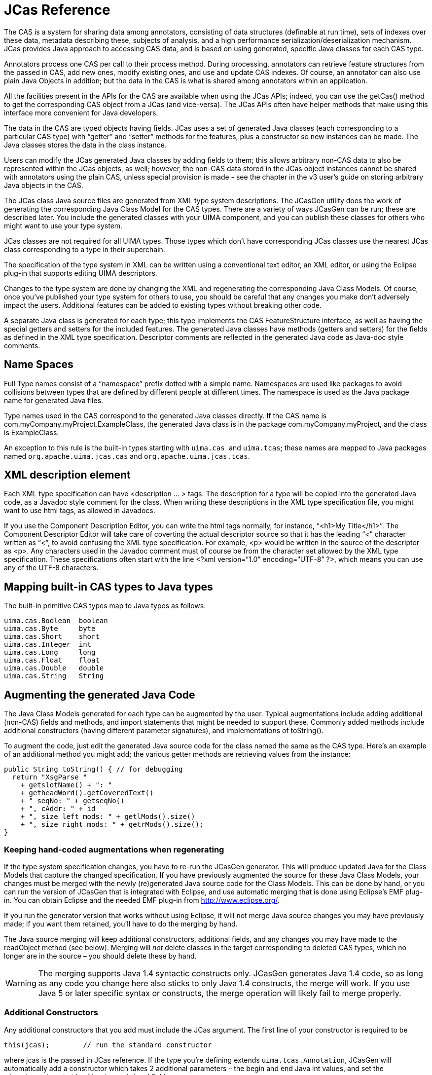 // Licensed to the Apache Software Foundation (ASF) under one
// or more contributor license agreements. See the NOTICE file
// distributed with this work for additional information
// regarding copyright ownership. The ASF licenses this file
// to you under the Apache License, Version 2.0 (the
// "License"); you may not use this file except in compliance
// with the License. You may obtain a copy of the License at
//
// http://www.apache.org/licenses/LICENSE-2.0
//
// Unless required by applicable law or agreed to in writing,
// software distributed under the License is distributed on an
// "AS IS" BASIS, WITHOUT WARRANTIES OR CONDITIONS OF ANY
// KIND, either express or implied. See the License for the
// specific language governing permissions and limitations
// under the License.

[[ugr.ref.jcas]]
= JCas Reference

The CAS is a system for sharing data among annotators, consisting of data structures (definable at run time), sets of indexes over these data, metadata describing these, subjects of analysis, and a high performance serialization/deserialization mechanism.
JCas provides Java approach to accessing CAS data, and is based on using generated, specific Java classes for each CAS type.

Annotators process one CAS per call to their process method.
During processing, annotators can retrieve feature structures from the passed in CAS, add new ones, modify existing ones, and use and update CAS indexes.
Of course, an annotator can also use plain Java Objects in addition; but the data in the CAS is what is shared among annotators within an application.

All the facilities present in the APIs for the CAS are available when using the JCas APIs; indeed, you can use the getCas() method to get the corresponding CAS object from a JCas (and vice-versa). The JCas APIs often have helper methods that make using this interface more convenient for Java developers.

The data in the CAS are typed objects having fields.
JCas uses a set of generated Java classes (each corresponding to a particular CAS type) with "`getter`" and "`setter`" methods for the features, plus a constructor so new instances can be made.
The Java classes stores the data in the class instance.

Users can modify the JCas generated Java classes by adding fields to them; this allows arbitrary non-CAS data to also be represented within the JCas objects, as well; however, the non-CAS data stored in the JCas object instances cannot be shared with annotators using the plain CAS, unless special provision is made - see the chapter in the v3 user's guide on storing arbitrary Java objects in the CAS.

The JCas class Java source files are generated from XML type system descriptions.
The JCasGen utility does the work of generating the corresponding Java Class Model for the CAS types.
There are a variety of ways JCasGen can be run; these are described later.
You include the generated classes with your UIMA component, and you can publish these classes for others who might want to use your type system.

JCas classes are not required for all UIMA types.
Those types which don't have  corresponding JCas classes use the nearest JCas class corresponding to a type in their superchain.

The specification of the type system in XML can be written using a conventional text editor, an XML editor, or using the Eclipse plug-in that supports editing UIMA descriptors.

Changes to the type system are done by changing the XML and regenerating the corresponding Java Class Models.
Of course, once you've published your type system for others to use, you should be careful that any changes you make don't adversely impact the users.
Additional features can be added to existing types without breaking other code.

A separate Java class is generated for each type; this type implements the CAS FeatureStructure interface, as well as having the special getters and setters for the included features.
The generated Java classes have methods (getters and setters) for the fields as defined in the XML type specification.
Descriptor comments are reflected in the generated Java code as Java-doc style comments.

[[ugr.ref.jcas.name_spaces]]
== Name Spaces

Full Type names consist of a "`namespace`" prefix dotted with a simple name.
Namespaces are used like packages to avoid collisions between types that are defined by different people at different times.
The namespace is used as the Java package name for generated Java files.

Type names used in the CAS correspond to the generated Java classes directly.
If the CAS name is com.myCompany.myProject.ExampleClass, the generated Java class is in the package com.myCompany.myProject, and the class is ExampleClass.

An exception to this rule is the built-in types starting with ``uima.cas ``and ``uima.tcas``; these names are mapped to Java packages named `org.apache.uima.jcas.cas` and ``org.apache.uima.jcas.tcas``.

[[ugr.ref.jcas.use_of_description]]
== XML description element
// <titleabbrev>Use of XML Description</titleabbrev>

Each XML type specification can have <description ... > tags.
The description for a type will be copied into the generated Java code, as a Javadoc style comment for the class.
When writing these descriptions in the XML type specification file, you might want to use html tags, as allowed in Javadocs.

If you use the Component Description Editor, you can write the html tags normally, for instance, "`<h1>My Title</h1>`".
The Component Descriptor Editor will take care of coverting the actual descriptor source so that it has the leading "`<`" character written as "`&lt;`", to avoid confusing the XML type specification.
For example, <p> would be written in the source of the descriptor as &lt;p>. Any characters used in the Javadoc comment must of course be from the character set allowed by the XML type specification.
These specifications often start with the line <?xml version="`1.0`" encoding="`UTF-8`" ?>, which means you can use any of the UTF-8 characters.

[[ugr.ref.jcas.mapping_built_ins]]
== Mapping built-in CAS types to Java types

The built-in primitive CAS types map to Java types as follows:

[source]
----
uima.cas.Boolean  boolean
uima.cas.Byte     byte
uima.cas.Short    short
uima.cas.Integer  int
uima.cas.Long     long
uima.cas.Float    float
uima.cas.Double   double
uima.cas.String   String
----

[[ugr.ref.jcas.augmenting_generated_code]]
== Augmenting the generated Java Code

The Java Class Models generated for each type can be augmented by the user.
Typical augmentations include adding additional (non-CAS) fields and methods, and import statements that might be needed to support these.
Commonly added methods include additional constructors (having different parameter signatures), and implementations of toString().

To augment the code, just edit the generated Java source code for the class named the same as the CAS type.
Here's an example of an additional method you might add; the various getter methods are retrieving values from the instance:

[source]
----
public String toString() { // for debugging
  return "XsgParse "
    + getslotName() + ": "
    + getheadWord().getCoveredText()
    + " seqNo: " + getseqNo()
    + ", cAddr: " + id
    + ", size left mods: " + getlMods().size()
    + ", size right mods: " + getrMods().size();
}
----

[[ugr.ref.jcas.keeping_augmentations_when_regenerating]]
=== Keeping hand-coded augmentations when regenerating

If the type system specification changes, you have to re-run the JCasGen generator.
This will produce updated Java for the Class Models that capture the changed specification.
If you have previously augmented the source for these Java Class Models, your changes must be merged with the newly (re)generated Java source code for the Class Models.
This can be done by hand, or you can run the version of JCasGen that is integrated with Eclipse, and use automatic merging that is done using Eclipse's EMF plug-in.
You can obtain Eclipse and the needed EMF plug-in from http://www.eclipse.org/.

If you run the generator version that works without using Eclipse, it will not merge Java source changes you may have previously made; if you want them retained, you'll have to do the merging by hand.

The Java source merging will keep additional constructors, additional fields, and any changes you may have made to the readObject method (see below). Merging will _not_ delete classes in the target corresponding to deleted CAS types, which no longer are in the source – you should delete these by hand.

[WARNING]
====
The merging supports Java 1.4 syntactic constructs only.
JCasGen generates Java 1.4 code, so as long as any code you change here also sticks to  only Java 1.4 constructs, the merge will work.
If you use Java 5 or later specific syntax or constructs, the merge operation will likely fail to merge properly.
====

[[ugr.ref.jcas.additional_constructors]]
=== Additional Constructors

Any additional constructors that you add must include the JCas argument.
The first line of your constructor is required to be

[source]
----
this(jcas);        // run the standard constructor
----

where jcas is the passed in JCas reference.
If the type you're defining extends ``uima.tcas.Annotation``, JCasGen will automatically add a constructor which takes 2 additional parameters – the begin and end Java int values, and set the `uima.tcas.Annotation```begin`` and `end` fields.

Here's an example: If you're defining a type MyType which has a feature parent, you might make an additional constructor which has an additional argument of parent:

[source]
----
MyType(JCas jcas, MyType parent) {
  this(jcas);        // run the standard constructor
  setParent(parent); // set the parent field from the parameter
}
----

[[ugr.ref.jcas.using_readobject]]
==== Using readObject

Fields defined by augmenting the Java Class Model to include additional fields represent data that exist for this class in Java, in a local JVM (Java Virtual Machine), but do not exist in the CAS when it is passed to other environments (for example, passing to a remote annotator).

A problem can arise when new instances are created, perhaps by the underlying system when it iterates over an index, which is: how to insure that any additional non-CAS fields are properly initialized.
To allow for arbitrary initialization at instance creation time, an initialization method in the Java Class Model, called readObject is used.
The generated default for this method is to do nothing, but it is one of the methods that you can modify –to do whatever initialization might be needed.
It is called with 0 parameters, during the constructor for the object, after the basic object fields have been set up.
It can refer to fields in the CAS using the getters and setters, and other fields in the Java object instance being initialized.

A pre-existing CAS feature structure could exist if a CAS was being passed to this annotator; in this case the JCas system calls the readObject method when creating the corresponding Java instance for the first time for the CAS feature structure.
This can happen at two points: when a new object is being returned from an iterator over a CAS index, or a getter method is getting a field for the first time whose value is a feature structure.

[[ugr.ref.jcas.modifying_generated_items]]
=== Modifying generated items

The following modifications, if made in generated items, will be preserved when regenerating.

The public/private etc.
flags associated with methods (getters and setters). You can change the default ("`public`") if needed.

"`final`" or "`abstract`" can be added to the type itself, with the usual semantics.

[[ugr.ref.jcas.merging_types_from_other_specs]]
== Merging types
// <titleabbrev>Merging Types</titleabbrev>

Type definitions are merged by the framework from all the components being run together.

[[ugr.ref.jcas.merging_types.aggregates_and_cpes]]
=== Aggregate AEs and CPEs as sources of types

When running aggregate AEs (Analysis Engines), or a set of AEs in a collection processing engine, the UIMA framework will build a merged type system (Note: this "`merge`" is merging types, not to be confused with merging Java source code, discussed above). This merged type system has all the types of every component used in the application.
In addition, application code can use UIMA Framework APIs to read and merge type descriptions, manually.

In most cases, each type system can have its own Java Class Models generated individually, perhaps at an earlier time, and the resulting class files (or .jar files containing these class files) can be put in the class path to enable JCas.

However, it is possible that there may be multiple definitions of the same CAS type, each of which might have different features defined.
In this case, the UIMA framework will create a merged type by accumulating all the defined features for a particular type into that type's type definition.
However, the JCas classes for these types are not automatically merged, which can create some issues for JCas users, as discussed in the next section.

[[ugr.ref.jcas.merging_types.jcasgen_support]]
=== JCasGen support for type merging

When there are multiple definitions of the same CAS type with different features defined, then xref:tools.adoc#ugr.tools.jcasgen[JCasGen] can be re-run on the merged type system, to create one set of JCas Class definitions for the merged types, which can then be shared by all the components.
This is typically done by the person who is assembling the Aggregate Analysis Engine or Collection Processing Engine.
The resulting merged Java Class Model will then contain get and set methods for the complete set of features.
These Java classes must then be made available in the class path, __replacing__ the pre-merge versions of the classes.

If hand-modifications were done to the pre-merge versions of the classes, these must be applied to the merged versions, as described in section <<ugr.ref.jcas.keeping_augmentations_when_regenerating>>, above.
If just one of the pre-merge versions had hand-modifications, the source for this hand-modified version can be put into the file system where the generated output will go, and the -merge option for JCasGen will automatically merge the hand-modifications with the generated code.
If _both_ pre-merged versions had hand-modifications, then these modifications must be manually merged.

An alternative to this is packaging the components as individual PEAR files, each with their own version of the JCas generated Classes.
The Framework can run PEAR files using the  pear file descriptor, and supply each component with its particular version of the JCas generated class.

[[ugr.ref.jcas.impact_of_type_merging_on_composability]]
=== Type Merging impacts on Composability

The recommended approach in UIMA is to build and maintain type systems as separate components, which are imported by Annotators.
Using this approach, Type Merging does not occur because the Type System and its JCas classes are centrally managed and shared by the annotators.

If you do choose to create a JCas Annotator that relies on Type Merging (meaning that your annotator redefines a Type that is already in use elsewhere, and adds its own features), this can negatively impact the reusability of your annotator, unless your component is used as a PEAR file.

If not using PEAR file packaging isolation capability, whenever  anyone wants to combine your annotator with another annotator that uses a different version of the same Type, they will need to be aware of all of the issues described in the previous section.
They will need to have the know-how to re-run JCasGen and appropriately set up their classpath to include the merged Java classes and to not include the pre-merge classes.
(To enable this, you should package these classes separately from other .jar files for your annotator, so that they can be more easily excluded.) And, if you have done hand-modifications to your JCas classes, the person assembling your annotator will need to properly merge those changes.
These issues significantly complicate the task of combining annotators, and will cause your annotator not to be as easily reusable as other UIMA annotators. 

[[ugr.ref.jcas.documentannotation_issues]]
=== Adding Features to DocumentAnnotation

There is one built-in type, ``uima.tcas.DocumentAnnotation``,  to which applications can add additional features.
(All other built-in types are "feature-final" and you cannot add additional features to them.)  Frequently, additional features are added to `uima.tcas.DocumentAnnotation`  to provide a place to store document-level metadata.

For the same reasons mentioned in the previous section, adding features to  DocumentAnnotation is not recommended if you are using JCas.
Instead, it is recommended that you define your own type for storing your document-level metadata.
You can create  an instance of this type and add it to the indexes in the usual way.
You can then retrieve this instance using the iterator returned from the method``getAllIndexedFS(type)`` on an instance of a JFSIndexRepository object.
(As of UIMA v2.1, you do not have to declare a custom index in your descriptor to get this to work).

If you do choose to add features to DocumentAnnotation, there are additional issues to be aware of.
The UIMA SDK provides the JCas cover class for the built-in definition of DocumentAnnotation, in the separate jar file ``uima-document-annotation.jar``.
If you add additional features to DocumentAnnotation, you must remove this jar file from your classpath, because you will not want to use the default JCas cover class.
You will need to re-run JCasGen as described in <<ugr.ref.jcas.merging_types.jcasgen_support>>.
JCasGen will generate a new cover class for DocumentAnnotation, which you must place in your classpath in lieu of the version in ``uima-document-annotation.jar``.

Also, this is the reason why the method `JCas.getDocumentAnnotationFs()` returns type ``TOP``, rather than type ``DocumentAnnotation``.
Because the `DocumentAnnotation` class can be replaced by users, it is not part of `uima-core.jar` and so the core UIMA framework cannot have any references to it.
In your code, you may "`cast`" the result of `JCas.getDocumentAnnotationFs()`  to type ``DocumentAnnotation``, which must be available on the classpath either via `uima-document-annotation.jar` or by including a custom version that you have generated using JCasGen.

[[ugr.ref.jcas.using_within_an_annotator]]
== Using JCas within an Annotator

To use JCas within an annotator, you must include the generated Java classes output from JCasGen in the class path.

An annotator written using JCas is built by defining a class for the annotator that extends JCasAnnotator_ImplBase.
The process method for this annotator is written

[source]
----
public void process(JCas jcas)
     throws AnalysisEngineProcessException {
  ... // body of annotator goes here
}
----

The process method is passed the JCas instance to use as a parameter.

The JCas reference is used throughout the annotator to refer to the particular JCas instance being worked on.
In pooled or multi-threaded implementations, there will be a separate JCas for each thread being (simultaneously) worked on.

You can do several kinds of operations using the JCas APIs: create new feature structures (instances of CAS types) (using the new operator), access existing feature structures passed to your annotator in the JCas (for example, by using the next method of an iterator over the feature structures), get and set the fields of a particular instance of a feature structure, and add and remove feature structure instances from the CAS indexes.
To support iteration, there are also functions to get and use indexes and iterators over the instances in a JCas.

[[ugr.ref.jcas.new_instances]]
=== Creating new instances using the Java "`new`" operator
// <titleabbrev>Creating new instances</titleabbrev>

The new operator creates new instances of JCas types.
It takes at least one parameter, the JCas instance in which the type is to be created.
For example, if there was a type Meeting defined, you can create a new instance of it using: 
[source]
----
Meeting m = new Meeting(jcas);
----

Other variations of constructors can be added in custom code; the single parameter version is the one automatically generated by JCasGen.
For types that are subtypes of Annotation, JCasGen also generates an additional constructor with additional "`begin`" and "`end`" arguments.

[[ugr.ref.jcas.getters_and_setters]]
=== Getters and Setters

If the CAS type Meeting had fields location and time, you could get or set these by using getter or setter methods.
These methods have names formed by splicing together the word "`get`" or "`set`" followed by the field name, with the first letter of the field name capitalized.
For instance 
[source]
----
getLocation()
----

The getter forms take no parameters and return the value of the field; the setter forms take one parameter, the value to set into the field, and return void.

There are built-in CAS types for arrays of integers, strings, floats, and feature structures.
For fields whose values are these types of arrays, there is an alternate form of getters and setters that take an additional parameter, written as the first parameter, which is the index in the array of an item to get or set.

[[ugr.ref.jcas.obtaining_refs_to_indexes]]
=== Obtaining references to Indexes

The only way to access instances (not otherwise referenced from other instances) passed in to your annotator in its JCas is to use an iterator over some index.
Indexes in the CAS are specified in the annotator descriptor.
Indexes have a name; text annotators have a built-in, standard index over all annotations.

To get an index, first get the JFSIndexRepository from the JCas using the method jcas.getJFSIndexRepository(). Here are the calls to get indexes:

[source]
----
JFSIndexRepository ir = jcas.getJFSIndexRepository();

ir.getIndex(name-of-index) // get the index by its name, a string
ir.getIndex(name-of-index, Foo.type) // filtered by specific type

ir.getAnnotationIndex()      // get AnnotationIndex
jcas.getAnnotationIndex()    // get directly from jcas
ir.getAnnotationIndex(Foo.type)      // filtered by specific type
----

For convenience, the getAnnotationIndex method is available directly on the JCas object instance; the implementation merely forwards to the associated index repository.

Filtering types have to be a subtype of the type specified for this index in its index specification.
They can be written as either Foo.type or if you have an instance of Foo, you can write

[source]
----
fooInstance.getClass()
----

Foo is (of course) an example of the name of the type.

[[ugr.ref.jcas.adding_removing_instances_to_indexes]]
=== Adding (and removing) instances to (from) indexes
// <titleabbrev>Updating Indexes</titleabbrev>

CAS indexes are maintained automatically by the CAS.
But you must add any instances of feature structures you want the index to find, to the indexes by using the call:

[source]
----
myInstance.addToIndexes();
----

Do this after setting all features in the instance __which could be used in indexing__,  for example, in determining the sorting order.
See <<ugr.ref.cas.updating_indexed_feature_structures>> for details on updating indexed feature structures. 

When writing a Multi-View component, you may need to index instances in multiple CAS views.
The methods above use the indexes associated with the current JCas object.
There is a variation of the `addToIndexes / removeFromIndexes` methods which takes one argument: a reference to a JCas object holding the view in which you want to  index this instance. 
[source]
----
myInstance.addToIndexes(anotherJCas)
myInstance.removeFromIndexes(anotherJCas)
----

You can also explicitly add instances to other views using the addFsToIndexes method on other JCas (or CAS) objects.
For instance, if you had 2 other CAS views (myView1 and myView2), in which you wanted to index myInstance, you could write:

[source]
----
myInstance.addToIndexes(); //addToIndexes used with the new operator
myView1.addFsToIndexes(myInstance); // index myInstance in myView1
myView2.addFsToIndexes(myInstance); // index myInstance in myView2
----

The rules for determining which index to use with a particular JCas object are designed to behave the way most would think they should; if you need specific behavior, you can always  explicitly designate which view the index adding and removing operations should work on. 

The rules are: If the instance is a subtype of AnnotationBase, then the view is the view associated with the  annotation as specified in the feature holding the view reference in AnnotationBase.
Otherwise, if the instance was created using the "new" operator, then the view is the view passed to the  instance's constructor.
Otherwise, if the instance was created by getting a feature value from some other instance, whose range type is a feature structure, then the view is the same as the referring instance.
Otherwise, if the instance was created by any of the Feature Structure Iterator operations over some index, then it is the view associated with the index. 

As of release 2.4.1, there are two efficient bulk-remove methods to remove all instances of a given type,  or all instances of a given type and its subtypes.
These are invoked on an instance of an IndexRepository, for a particular view.
For example, to remove all instances of Token from a particular JCas instance: 

[source]
----
jcas.removeAllIncludingSubtypes(Token.type) or
jcas.removeAllIncludingSubtypes(aTokenInstance.getTypeIndexID()) or
jcas.getFsIndexRepository().
       removeAllIncludingSubtypes(jcas.getCasType(Token.type))
----

[[ugr.ref.jcas.using_iterators]]
=== Using Iterators

This chapter describes obtaining and using iterators.
However, it is recommended that instead  you use the select framework, described in a chapter in the version 3 user's guide.

Once you have an index obtained from the JCas, you can get an iterator from the index; here is an example:

[source]
----
FSIndexRepository ir = jcas.getFSIndexRepository();
FSIndex myIndex = ir.getIndex("myIndexName");
FSIterator myIterator = myIndex.iterator();

JFSIndexRepository ir = jcas.getJFSIndexRepository();
FSIndex myIndex = ir.getIndex("myIndexName", Foo.type); // filtered
FSIterator myIterator = myIndex.iterator();
----

xref:ref.adoc#ugr.ref.cas.indexes_and_iterators[Iterators] work like normal Java iterators, but are augmented to support additional capabilities.

[[ugr.ref.jcas.class_loaders]]
=== Class Loaders in UIMA

The basic concept of a UIMA application includes assembling engines into a flow.
The application made up of these Engines are run within the UIMA Framework, either by the Collection Processing Manager, or by using more basic UIMA Framework APIs.

The UIMA Framework exists within a JVM (Java Virtual Machine). A JVM has the capability to load multiple applications, in a way where each one is isolated from the others, by using a separate class loader for each application.
For instance, one set of UIMA Framework Classes could be shared by multiple sets of application - specific classes, even if these application-specific classes had the same names but were different versions.

[[ugr.ref.jcas.class_loaders.optional]]
==== Use of Class Loaders is optional

The UIMA framework will use a specific ClassLoader, based on how ResourceManager instances are used.
Specific ClassLoaders are only created if you specify an ExtensionClassPath as part of the ResourceManager.
If you do not need to support multiple applications within one UIMA framework within a JVM, don't specify an ExtensionClassPath; in this case, the classloader used will be the one used to load the UIMA framework - usually the overall application class loader.

Of course, you should not run multiple UIMA applications together, in this way, if they have different class definitions for the same class name.
This includes the JCas "`cover`" classes.
This case might arise, for instance, if both applications extended `uima.tcas.DocumentAnnotation` in differing, incompatible ways.
Each application would need its own definition of this class, but only one could be loaded (unless you specify ExtensionClassPath in the ResourceManager which will cause the UIMA application to load its private versions of its classes, from its classpath).

[[ugr.ref.jcas.accessing_jcas_objects_outside_uima_components]]
=== Issues accessing JCas objects outside of UIMA Engine Components

If you are using the ExtensionClassPaths, the JCas cover classes are loaded under a class loader created by the ResourceManager part of the UIMA Framework.
If you reference the same JCas classes outside of any UIMA component, for instance, in top level application code, the JCas classes used by that top level application code also must be in the class path for the application code.

Alternatively, you could do all the JCas processing inside a UIMA component (and do no processing using JCas outside of the UIMA pipeline).

[[ugr.ref.jcas.setting_up_classpath]]
== Setting up Classpath for JCas

The JCas Java classes generated by JCasGen are typically compiled and put into a JAR file, which, in turn, is put into the application's class path.

This JAR file must be generated from the application's merged type system.
This is most conveniently done by opening the top level descriptor used by the application in the Component Descriptor Editor tool, and pressing the Run-JCasGen button on the Type System Definition page.

[[ugr.ref.jcas.pear_support]]
== PEAR isolation

As of version 2.2, the framework supports component descriptors which are PEAR descriptors.
These descriptors define components plus include information on the class path needed to  run them.
The framework uses the class path information to set up a localized class path, just for code running within the PEAR context.
This allows PEAR files requiring different  versions of common code to work well together, even if the class names in the different versions have the same names. 

The mechanism used to switch the class loaders when entering a PEAR-packaged annotator in a flow depends on the framework knowing if JCas is being used within that annotator code.
The framework will know this if the particular view being passed has had a previous call to  getJCas(), or if the particular annotator is marked as a JCas-using one (by having it extend the class `JCasAnnotator_ImplBase).`
